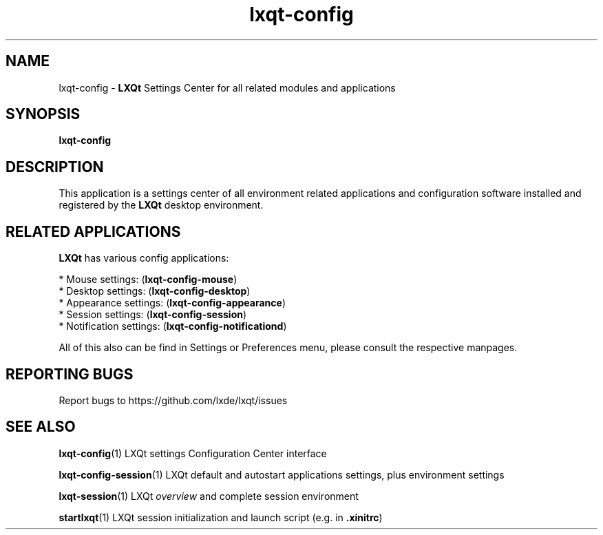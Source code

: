 .TH lxqt-config "1" "2016-01-01" "LXQt 0.10.0" "LXQt System Settings"
.SH NAME
lxqt-config \- \fBLXQt\fR Settings Center for all related modules and applications
.SH SYNOPSIS
.B lxqt-config
.br
.SH DESCRIPTION
This application is a settings center of all environment related applications and
configuration software installed and registered by the \fBLXQt\fR desktop environment.
.P
.SH RELATED APPLICATIONS
.P
\fBLXQt\fR has various config applications:
.P
 * Mouse settings: (\fBlxqt-config-mouse\fR)
 * Desktop settings: (\fBlxqt-config-desktop\fR)
 * Appearance settings: (\fBlxqt-config-appearance\fR)
 * Session settings: (\fBlxqt-config-session\fR)
 * Notification settings: (\fBlxqt-config-notificationd\fR)
.P
All of this also can be find in Settings or Preferences menu, please consult the respective manpages.
.SH "REPORTING BUGS"
Report bugs to https://github.com/lxde/lxqt/issues
.SH "SEE ALSO"
.\" any module must refer to the session application, for module overview and initiation
\fBlxqt-config\fR(1)  LXQt settings Configuration Center interface
.P
\fBlxqt-config-session\fR(1)  LXQt default and autostart applications settings,
plus environment settings
.P
\fBlxqt-session\fR(1)  LXQt \fIoverview\fR and complete session environment
.P
\fBstartlxqt\fR(1)  LXQt session initialization and launch script (e.g. in \fB.xinitrc\fR)
.P
